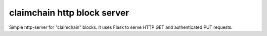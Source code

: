 claimchain http block server
============================

Simple http-server for "claimchain" blocks.  It uses Flask to serve HTTP GET and authenticated PUT requests.
